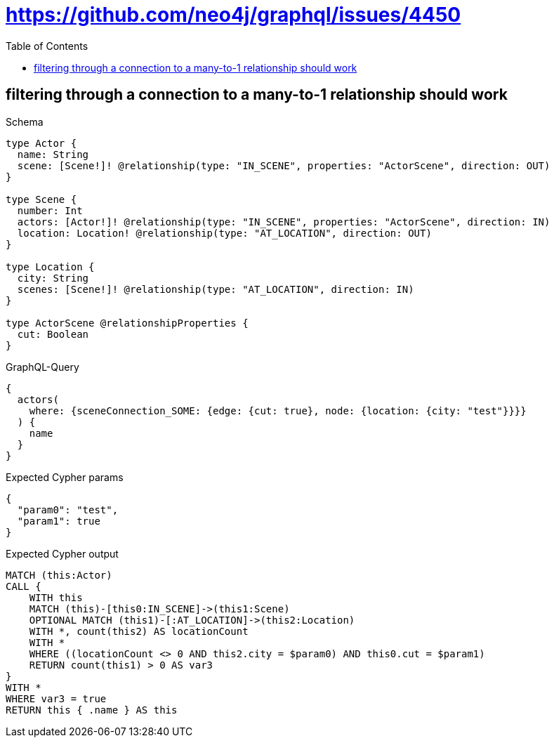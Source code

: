// This file was generated by the Test-Case extractor of neo4j-graphql
:toc:
:toclevels: 42

= https://github.com/neo4j/graphql/issues/4450

== filtering through a connection to a many-to-1 relationship should work

.Schema
[source,graphql,schema=true]
----
type Actor {
  name: String
  scene: [Scene!]! @relationship(type: "IN_SCENE", properties: "ActorScene", direction: OUT)
}

type Scene {
  number: Int
  actors: [Actor!]! @relationship(type: "IN_SCENE", properties: "ActorScene", direction: IN)
  location: Location! @relationship(type: "AT_LOCATION", direction: OUT)
}

type Location {
  city: String
  scenes: [Scene!]! @relationship(type: "AT_LOCATION", direction: IN)
}

type ActorScene @relationshipProperties {
  cut: Boolean
}
----

.GraphQL-Query
[source,graphql,request=true]
----
{
  actors(
    where: {sceneConnection_SOME: {edge: {cut: true}, node: {location: {city: "test"}}}}
  ) {
    name
  }
}
----

.Expected Cypher params
[source,json]
----
{
  "param0": "test",
  "param1": true
}
----

.Expected Cypher output
[source,cypher]
----
MATCH (this:Actor)
CALL {
    WITH this
    MATCH (this)-[this0:IN_SCENE]->(this1:Scene)
    OPTIONAL MATCH (this1)-[:AT_LOCATION]->(this2:Location)
    WITH *, count(this2) AS locationCount
    WITH *
    WHERE ((locationCount <> 0 AND this2.city = $param0) AND this0.cut = $param1)
    RETURN count(this1) > 0 AS var3
}
WITH *
WHERE var3 = true
RETURN this { .name } AS this
----
